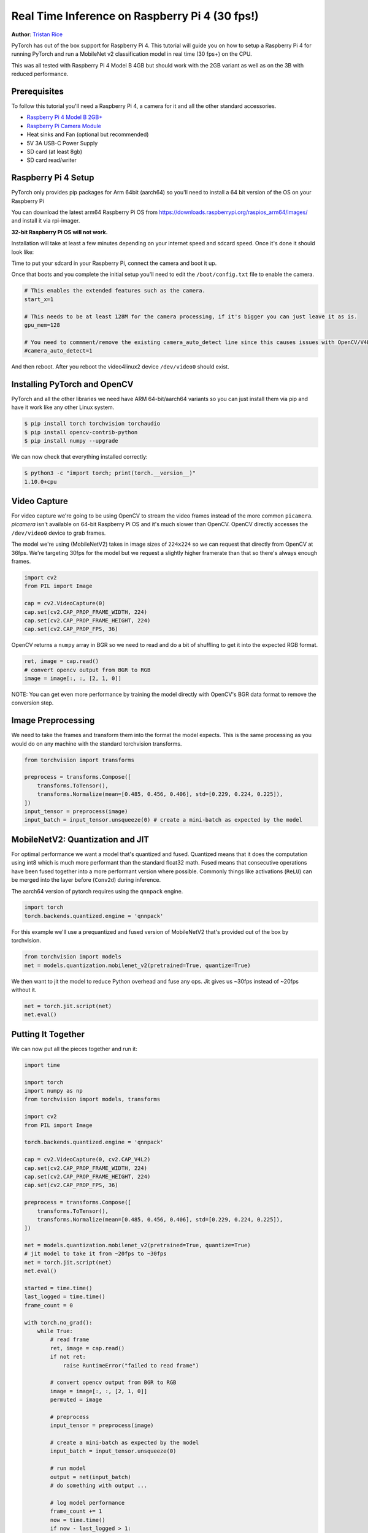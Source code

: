 Real Time Inference on Raspberry Pi 4 (30 fps!)
=================================================
**Author**: `Tristan Rice <https://github.com/d4l3k>`_

PyTorch has out of the box support for Raspberry Pi 4. This tutorial will guide
you on how to setup a Raspberry Pi 4 for running PyTorch and run a MobileNet v2
classification model in real time (30 fps+) on the CPU.

This was all tested with Raspberry Pi 4 Model B 4GB but should work with the 2GB
variant as well as on the 3B with reduced performance.

.. image:: https://user-images.githubusercontent.com/909104/152895495-7e9910c1-2b9f-4299-a788-d7ec43a93424.jpg

Prerequisites
~~~~~~~~~~~~~~~~

To follow this tutorial you'll need a Raspberry Pi 4, a camera for it and all
the other standard accessories.

* `Raspberry Pi 4 Model B 2GB+ <https://www.raspberrypi.com/products/raspberry-pi-4-model-b/>`_
* `Raspberry Pi Camera Module <https://www.raspberrypi.com/products/camera-module-v2/>`_
* Heat sinks and Fan (optional but recommended)
* 5V 3A USB-C Power Supply
* SD card (at least 8gb)
* SD card read/writer


Raspberry Pi 4 Setup
~~~~~~~~~~~~~~~~~~~~~~~

PyTorch only provides pip packages for Arm 64bit (aarch64) so you'll need to install a 64 bit version of the OS on your Raspberry Pi

You can download the latest arm64 Raspberry Pi OS from https://downloads.raspberrypi.org/raspios_arm64/images/ and install it via rpi-imager.

**32-bit Raspberry Pi OS will not work.**

.. image:: https://user-images.githubusercontent.com/909104/152866212-36ce29b1-aba6-4924-8ae6-0a283f1fca14.gif

Installation will take at least a few minutes depending on your internet speed and sdcard speed. Once it's done it should look like:

.. image:: https://user-images.githubusercontent.com/909104/152867425-c005cff0-5f3f-47f1-922d-e0bbb541cd25.png

Time to put your sdcard in your Raspberry Pi, connect the camera and boot it up.

.. image:: https://user-images.githubusercontent.com/909104/152869862-c239c980-b089-4bd5-84eb-0a1e5cf22df2.png


Once that boots and you complete the initial setup you'll need to edit the ``/boot/config.txt`` file to enable the camera.

.. code:: toml

    # This enables the extended features such as the camera.
    start_x=1

    # This needs to be at least 128M for the camera processing, if it's bigger you can just leave it as is.
    gpu_mem=128

    # You need to commment/remove the existing camera_auto_detect line since this causes issues with OpenCV/V4L2 capture.
    #camera_auto_detect=1

And then reboot. After you reboot the video4linux2 device ``/dev/video0`` should exist.

Installing PyTorch and OpenCV
~~~~~~~~~~~~~~~~~~~~~~~~~~~~~~

PyTorch and all the other libraries we need have ARM 64-bit/aarch64 variants so you can just install them via pip and have it work like any other Linux system.

.. code:: shell

    $ pip install torch torchvision torchaudio
    $ pip install opencv-contrib-python
    $ pip install numpy --upgrade

.. image:: https://user-images.githubusercontent.com/909104/152874260-95a7a8bd-0f9b-438a-9c0b-5b67729e233f.png


We can now check that everything installed correctly:

.. code:: shell

  $ python3 -c "import torch; print(torch.__version__)"
  1.10.0+cpu

.. image:: https://user-images.githubusercontent.com/909104/152874271-d7057c2d-80fd-4761-aed4-df6c8b7aa99f.png


Video Capture
~~~~~~~~~~~~~~

For video capture we're going to be using OpenCV to stream the video frames
instead of the more common ``picamera``. `picamera` isn't available on 64-bit
Raspberry Pi OS and it's much slower than OpenCV. OpenCV directly accesses the
``/dev/video0`` device to grab frames.

The model we're using (MobileNetV2) takes in image sizes of ``224x224`` so we
can request that directly from OpenCV at 36fps. We're targeting 30fps for the
model but we request a slightly higher framerate than that so there's always
enough frames.

.. code:: python

  import cv2
  from PIL import Image

  cap = cv2.VideoCapture(0)
  cap.set(cv2.CAP_PROP_FRAME_WIDTH, 224)
  cap.set(cv2.CAP_PROP_FRAME_HEIGHT, 224)
  cap.set(cv2.CAP_PROP_FPS, 36)

OpenCV returns a ``numpy`` array in BGR so we need to read and do a bit of
shuffling to get it into the expected RGB format.

.. code:: python

    ret, image = cap.read()
    # convert opencv output from BGR to RGB
    image = image[:, :, [2, 1, 0]]

NOTE: You can get even more performance by training the model directly with OpenCV's BGR data format to remove the conversion step.

Image Preprocessing
~~~~~~~~~~~~~~~~~~~~

We need to take the frames and transform them into the format the model expects. This is the same processing as you would do on any machine with the standard torchvision transforms.

.. code:: python

    from torchvision import transforms

    preprocess = transforms.Compose([
        transforms.ToTensor(),
        transforms.Normalize(mean=[0.485, 0.456, 0.406], std=[0.229, 0.224, 0.225]),
    ])
    input_tensor = preprocess(image)
    input_batch = input_tensor.unsqueeze(0) # create a mini-batch as expected by the model

MobileNetV2: Quantization and JIT
~~~~~~~~~~~~~~~~~~~~~~~~~~~~~~~~~~~

For optimal performance we want a model that's quantized and fused. Quantized
means that it does the computation using int8 which is much more performant than
the standard float32 math. Fused means that consecutive operations have been
fused together into a more performant version where possible. Commonly things
like activations (``ReLU``) can be merged into the layer before (``Conv2d``)
during inference.

The aarch64 version of pytorch requires using the ``qnnpack`` engine.

.. code:: python

    import torch
    torch.backends.quantized.engine = 'qnnpack'

For this example we'll use a prequantized and fused version of MobileNetV2 that's provided out of the box by torchvision.

.. code:: python

    from torchvision import models
    net = models.quantization.mobilenet_v2(pretrained=True, quantize=True)

We then want to jit the model to reduce Python overhead and fuse any ops. Jit gives us ~30fps instead of ~20fps without it.

.. code:: python

    net = torch.jit.script(net)
    net.eval()

Putting It Together
~~~~~~~~~~~~~~~~~~~~~~~~~

We can now put all the pieces together and run it:

.. code:: python

    import time

    import torch
    import numpy as np
    from torchvision import models, transforms

    import cv2
    from PIL import Image

    torch.backends.quantized.engine = 'qnnpack'

    cap = cv2.VideoCapture(0, cv2.CAP_V4L2)
    cap.set(cv2.CAP_PROP_FRAME_WIDTH, 224)
    cap.set(cv2.CAP_PROP_FRAME_HEIGHT, 224)
    cap.set(cv2.CAP_PROP_FPS, 36)

    preprocess = transforms.Compose([
        transforms.ToTensor(),
        transforms.Normalize(mean=[0.485, 0.456, 0.406], std=[0.229, 0.224, 0.225]),
    ])

    net = models.quantization.mobilenet_v2(pretrained=True, quantize=True)
    # jit model to take it from ~20fps to ~30fps
    net = torch.jit.script(net)
    net.eval()

    started = time.time()
    last_logged = time.time()
    frame_count = 0

    with torch.no_grad():
        while True:
            # read frame
            ret, image = cap.read()
            if not ret:
                raise RuntimeError("failed to read frame")

            # convert opencv output from BGR to RGB
            image = image[:, :, [2, 1, 0]]
            permuted = image

            # preprocess
            input_tensor = preprocess(image)

            # create a mini-batch as expected by the model
            input_batch = input_tensor.unsqueeze(0)

            # run model
            output = net(input_batch)
            # do something with output ...

            # log model performance
            frame_count += 1
            now = time.time()
            if now - last_logged > 1:
                print(f"{frame_count / (now-last_logged)} fps")
                last_logged = now
                frame_count = 0

Running it shows that we're hovering at ~30 fps.

.. image:: https://user-images.githubusercontent.com/909104/152892609-7d115705-3ec9-4f8d-beed-a51711503a32.png

This is with all the default settings in Raspberry Pi OS. If you disabled the UI
and all the other background services that are enabled by default it's more
performant and stable.

If we check ``htop`` we see that we have almost 100% utilization.

.. image:: https://user-images.githubusercontent.com/909104/152892630-f094b84b-19ba-48f6-8632-1b954abc59c7.png

Next Steps
~~~~~~~~~~~~~

You can create your own model or fine tune an existing one. If you fine tune on
one of the models from
`torchvision.models.quantized
<https://pytorch.org/vision/stable/models.html#quantized-models>`_
most of the work to fuse and quantize has already been done for you so you can
directly deploy with good performance on a Raspberry Pi.

See more:

* `Quantization <https://pytorch.org/docs/stable/quantization.html>`_ for more information on how to quantize and fuse your model.
* :ref:`beginner/transfer_learning_tutorial` for how to use transfer learning to fine tune a pre-existing model to your dataset.
